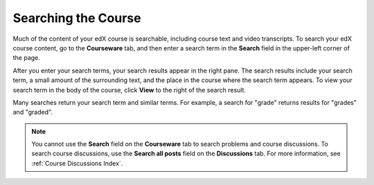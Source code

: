 .. _SFD Search:

#####################
Searching the Course
#####################

Much of the content of your edX course is searchable, including course text and
video transcripts. To search your edX course content, go to the **Courseware**
tab, and then enter a search term in the **Search** field in the upper-left
corner of the page.

After you enter your search terms, your search results appear in the right
pane. The search results include your search term, a small amount of the
surrounding text, and the place in the course where the search term appears. To
view your search term in the body of the course, click **View** to the right of
the search result.

Many searches return your search term and similar terms. For example, a search
for "grade" returns results for "grades" and "graded".

.. note:: You cannot use the **Search** field on the **Courseware** tab to 
 search problems and course discussions. To search course discussions, use the
 **Search all posts** field on the **Discussions** tab. For more information, see
 :ref:`Course Discussions Index`.